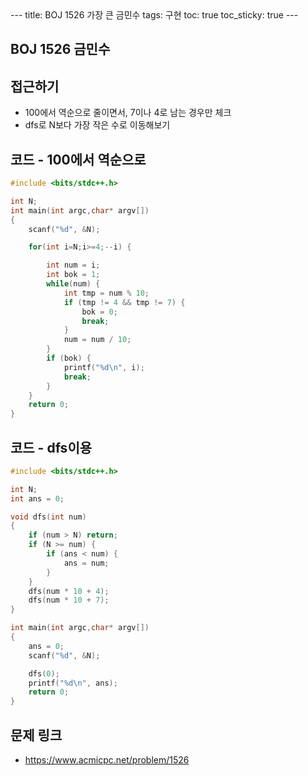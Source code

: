 #+HTML: ---
#+HTML: title: BOJ 1526 가장 큰 금민수
#+HTML: tags: 구현
#+HTML: toc: true
#+HTML: toc_sticky: true
#+HTML: ---
#+OPTIONS: ^:nil

** BOJ 1526 금민수

** 접근하기
- 100에서 역순으로 줄이면서, 7이나 4로 남는 경우만 체크
- dfs로 N보다 가장 작은 수로 이동해보기

** 코드 - 100에서 역순으로
#+BEGIN_SRC cpp
#include <bits/stdc++.h>

int N;
int main(int argc,char* argv[])
{
    scanf("%d", &N);
    
    for(int i=N;i>=4;--i) {
        
        int num = i;
        int bok = 1;
        while(num) {
            int tmp = num % 10;
            if (tmp != 4 && tmp != 7) {
                bok = 0;
                break;
            }
            num = num / 10;
        }
        if (bok) {
            printf("%d\n", i);
            break;
        }
    }
    return 0;
}
#+END_SRC
** 코드 - dfs이용
#+BEGIN_SRC cpp
#include <bits/stdc++.h>

int N;
int ans = 0;

void dfs(int num)
{
    if (num > N) return;
    if (N >= num) {
        if (ans < num) {
            ans = num;
        }    
    }
    dfs(num * 10 + 4);
    dfs(num * 10 + 7);
}

int main(int argc,char* argv[])
{
    ans = 0;
    scanf("%d", &N);

    dfs(0);
    printf("%d\n", ans); 
    return 0;
}
#+END_SRC

** 문제 링크
- https://www.acmicpc.net/problem/1526
